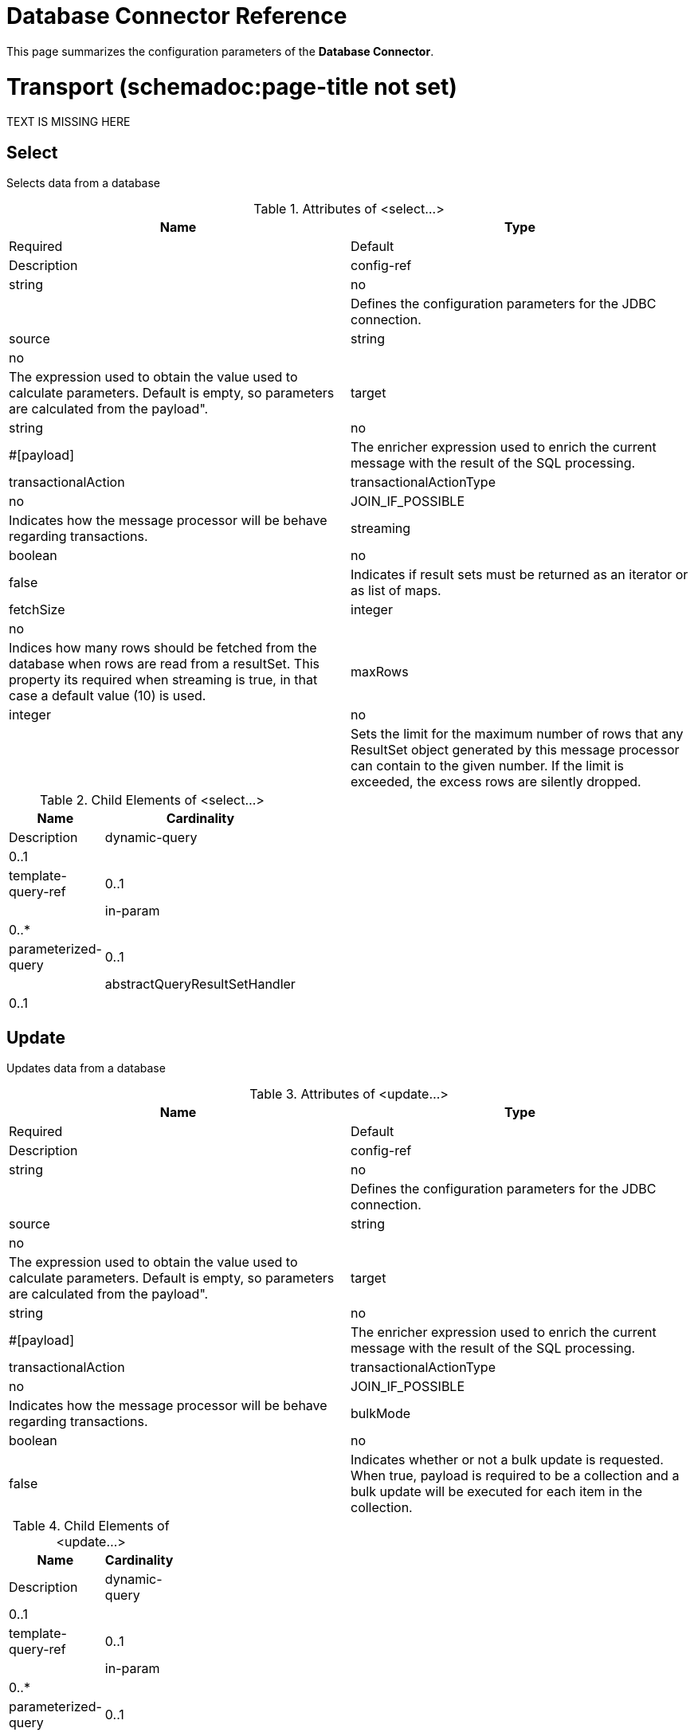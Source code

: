 = Database Connector Reference

This page summarizes the configuration parameters of the *Database Connector*.

= Transport (schemadoc:page-title not set)

TEXT IS MISSING HERE

== Select

Selects data from a database

.Attributes of <select...>
[width="100%",cols=",",options="header"]
|===
|Name |Type |Required |Default |Description
|config-ref |string |no |  |Defines the configuration parameters for the JDBC connection.
|source |string |no |  |The expression used to obtain the value used to calculate parameters. Default is empty, so parameters are calculated from the payload".
|target |string |no |#[payload] |The enricher expression used to enrich the current message with the result of the SQL processing.
|transactionalAction |transactionalActionType |no |JOIN_IF_POSSIBLE |Indicates how the message processor will be behave regarding transactions.
|streaming |boolean |no |false |Indicates if result sets must be returned as an iterator or as list of maps.
|fetchSize |integer |no |  |Indices how many rows should be fetched from the database when rows are read from a resultSet. This property its required when streaming is true, in that case a default value (10) is used.
|maxRows |integer |no |  |Sets the limit for the maximum number of rows that any ResultSet object generated by this message processor can contain to the given number. If the limit is exceeded, the excess rows are silently dropped.
|===

.Child Elements of <select...>
[width="20%",cols=",",options="header"]
|===
|Name |Cardinality |Description
|dynamic-query |0..1 |
|template-query-ref |0..1 |
|in-param |0..* |
|parameterized-query |0..1 |
|abstractQueryResultSetHandler |0..1 |
|===

== Update

Updates data from a database

.Attributes of <update...>
[width="100%",cols=",",options="header"]
|===
|Name |Type |Required |Default |Description
|config-ref |string |no |  |Defines the configuration parameters for the JDBC connection.
|source |string |no |  |The expression used to obtain the value used to calculate parameters. Default is empty, so parameters are calculated from the payload".
|target |string |no |#[payload] |The enricher expression used to enrich the current message with the result of the SQL processing.
|transactionalAction |transactionalActionType |no |JOIN_IF_POSSIBLE |Indicates how the message processor will be behave regarding transactions.
|bulkMode |boolean |no |false |Indicates whether or not a bulk update is requested. When true, payload is required to be a collection and a bulk update will be executed for each item in the collection.
|===

.Child Elements of <update...>
[width="20%",cols=",",options="header"]
|===
|Name |Cardinality |Description
|dynamic-query |0..1 |
|template-query-ref |0..1 |
|in-param |0..* |
|parameterized-query |0..1 |
|===

== Delete

Deletes data from a database

.Attributes of <delete...>
[width="100%",cols=",",options="header"]
|===
|Name |Type |Required |Default |Description
|config-ref |string |no |  |Defines the configuration parameters for the JDBC connection.
|source |string |no |  |The expression used to obtain the value used to calculate parameters. Default is empty, so parameters are calculated from the payload".
|target |string |no |#[payload] |The enricher expression used to enrich the current message with the result of the SQL processing.
|transactionalAction |transactionalActionType |no |JOIN_IF_POSSIBLE |Indicates how the message processor will be behave regarding transactions.
|bulkMode |boolean |no |false |Indicates whether or not a bulk update is requested. When true, payload is required to be a collection and a bulk update will be executed for each item in the collection.
|===

.Child Elements of <delete...>
[width="20%",cols=",",options="header"]
|===
|Name |Cardinality |Description
|dynamic-query |0..1 |
|template-query-ref |0..1 |
|in-param |0..* |
|parameterized-query |0..1 |
|===

== Insert

Inserts data into a database

.Attributes of <insert...>
[width="100%",cols=",",options="header"]
|===
|Name |Type |Required |Default |Description
|config-ref |string |no |  |Defines the configuration parameters for the JDBC connection.
|source |string |no |  |The expression used to obtain the value used to calculate parameters. Default is empty, so parameters are calculated from the payload".
|target |string |no |#[payload] |The enricher expression used to enrich the current message with the result of the SQL processing.
|transactionalAction |transactionalActionType |no |JOIN_IF_POSSIBLE |Indicates how the message processor will be behave regarding transactions.
|bulkMode |boolean |no |false |Indicates whether or not a bulk update is requested. When true, payload is required to be a collection and a bulk update will be executed for each item in the collection.
|autoGeneratedKeys |boolean |no |false |Indicates when auto-generated keys should be made available for retrieval.
|autoGeneratedKeysColumnIndexes |string |no |  |Comma separated list of column indexes that indicates which auto-generated keys should be made available for retrieval.
|autoGeneratedKeysColumnNames |string |no |  |Comma separated list of column names that indicates which auto-generated keys should be made available for retrieval.
|===

.Child Elements of <insert...>
[width="20%",cols=",",options="header"]
|===
|Name |Cardinality |Description
|dynamic-query |0..1 |
|template-query-ref |0..1 |
|in-param |0..* |
|parameterized-query |0..1 |
|===

== Execute ddl

Enables execution of DDL queries against a database

.Attributes of <execute-ddl...>
[width="100%",cols=",",options="header"]
|===
|Name |Type |Required |Default |Description
|config-ref |string |no |  |Defines the configuration parameters for the JDBC connection.
|source |string |no |  |The expression used to obtain the value used to calculate parameters. Default is empty, so parameters are calculated from the payload".
|target |string |no |#[payload] |The enricher expression used to enrich the current message with the result of the SQL processing.
|transactionalAction |transactionalActionType |no |JOIN_IF_POSSIBLE |Indicates how the message processor will be behave regarding transactions.
|===

.Child Elements of <execute-ddl...>
[width="20%",cols=",",options="header"]
|===
|Name |Cardinality |Description
|dynamic-query |1..1 |
|===

== Bulk execute

Updates data from a database

.Attributes of <bulk-execute...>
[width="100%",cols=",",options="header"]
|===
|Name |Type |Required |Default |Description
|config-ref |string |no |  |Defines the configuration parameters for the JDBC connection.
|source |string |no |  |The expression used to obtain the value used to calculate parameters. Default is empty, so parameters are calculated from the payload".
|target |string |no |#[payload] |The enricher expression used to enrich the current message with the result of the SQL processing.
|transactionalAction |transactionalActionType |no |JOIN_IF_POSSIBLE |Indicates how the message processor will be behave regarding transactions.
|file |string |no |  |The location of a file to load. The file can point to a resource on the classpath or on disk.
|===

.Child Elements of <bulk-execute...>
[width="100%",cols=",",options="header"]
|===
|Name |Cardinality |Description
|===

== Stored procedure

Executes a SQL statement in a database

.Attributes of <stored-procedure...>
[width="100%",cols=",",options="header"]
|===
|Name |Type |Required |Default |Description
|config-ref |string |no |  |Defines the configuration parameters for the JDBC connection.
|source |string |no |  |The expression used to obtain the value used to calculate parameters. Default is empty, so parameters are calculated from the payload".
|target |string |no |#[payload] |The enricher expression used to enrich the current message with the result of the SQL processing.
|transactionalAction |transactionalActionType |no |JOIN_IF_POSSIBLE |Indicates how the message processor will be behave regarding transactions.
|streaming |boolean |no |false |Indicates if result sets must be returned as an iterator or as list of maps.
|fetchSize |integer |no |  |Indices how many rows should be fetched from the database when rows are read from a resultSet. This property its required when streaming is true, in that case a default value (10) is used.
|maxRows |integer |no |  |Sets the limit for the maximum number of rows that any ResultSet object generated by this message processor can contain to the given number. If the limit is exceeded, the excess rows are silently dropped.
|autoGeneratedKeys |boolean |no |false |Indicates when auto-generated keys should be made available for retrieval.
|autoGeneratedKeysColumnIndexes |string |no |  |Comma separated list of column indexes that indicates which auto-generated keys should be made available for retrieval.
|autoGeneratedKeysColumnNames |string |no |  |Comma separated list of column names that indicates which auto-generated keys should be made available for retrieval.
|===

.Child Elements of <stored-procedure...>
[width="20%",cols=",",options="header"]
|===
|Name |Cardinality |Description
|dynamic-query |0..1 |
|template-query-ref |0..1 |
|in-param |0..* |
|parameterized-query |0..1 |
|in-param |0..1 |
|out-param |0..1 |
|inout-param |0..1 |
|===

== Template query

.Attributes of <template-query...>
[width="100%",cols=",",options="header"]
|===
|Name |Type |Required |Default |Description
|name |name (no spaces) |yes |  |Identifies the query so that other elements can reference it.
|===

.Child Elements of <template-query...>
[width="20%",cols=",",options="header"]
|===
|Name |Cardinality |Description
|dynamic-query |1..1 |
|parameterized-query |1..1 |
|in-param |0..* |
|template-query-ref |1..1 |
|in-param |1..* |
|===

== Connection properties

Allows to specify a list of custom key-value connectionProperties for the config

.Attributes of <connection-properties...>
[width="100%",cols=",",options="header"]
|====
|Name |Type |Required |Default |Description
|====

.Child Elements of <connection-properties...>
[width="20%",cols=",",options="header"]
|===
|Name |Cardinality |Description
|property |1..* |
|===

== Data types

Allows to specify non standard data types

.Attributes of <data-types...>
[width="100%",cols=",",options="header"]
|====
|Name |Type |Required |Default |Description
|====

.Child Elements of <data-types...>
[width="20%",cols=",",options="header"]
|===
|Name |Cardinality |Description
|data-type |1..* |
|===

== Pooling profile

Provides a way to configure database connection pooling.

.Attributes of <pooling-profile...>
[width="100%",cols=",",options="header"]
|===
|Name |Type |Required |Default |Description
|maxPoolSize |integer |no |  |Maximum number of Connections a pool will maintain at any given time.
|minPoolSize |integer |no |  |Minimum number of Connections a pool will maintain at any given time.
|acquireIncrement |integer |no |  |Determines how many connections at a time will try to acquire when the pool is exhausted.
|preparedStatementCacheSize |integer |no |  |Determines how many statements are cached per pooled connection. Defaults to 0, meaning statement caching is disabled.
|maxWaitMillis |string |no |  |The number of milliseconds a client calling getConnection() will wait for a Connection to be checked-in or acquired when the pool is exhausted. Zero means wait indefinitely
|===

.Child Elements of <pooling-profile...>
[width="20%",cols=",",options="header"]
|===
|Name |Cardinality |Description
|===

== Generic config

Provides a way to define a JDBC configuration for any DB vendor.

.Attributes of <generic-config...>
[width="100%",cols=",",options="header"]
|===
|Name |Type |Required |Default |Description
|name |name (no spaces) |yes |  |Identifies the database configuration so other elements can reference it.
|dataSource-ref |string |no |  |Reference to a JDBC DataSource object. This object is typically created using Spring. When using XA transactions, an XADataSource object must be provided.
|url |string |no |  |URL used to connect to the database.
|useXaTransactions |boolean |no |  |Indicates whether or not the created datasource has to support XA transactions. Default is false.
|driverClassName |string |no |  |Fully qualified name of the database driver class.
|connectionTimeout |int |no |  |Maximum time in seconds that this data source will wait while attempting to connect to a database. A value of zero specifies that the timeout is the default system timeout if there is one; otherwise, it specifies that there is no timeout.
|transactionIsolation |enumeration |no |  |The transaction isolation level to set on the driver when connecting the database.
|===

.Child Elements of <generic-config...>

[width="50%",cols=",",options="header"]
|===
|Name |Cardinality |Description
|pooling-profile |0..1 |Provides a way to configure database connection pooling.
|connection-properties |0..1 |Allows to specify a list of custom key-value connectionProperties for the config
|data-types |0..1 |Allows to specify non standard data types
|===

== Derby config

.Attributes of <derby-config...>
[width="100%",cols=",",options="header"]
|===
|Name |Type |Required |Default |Description
|name |name (no spaces) |yes |  |Identifies the database configuration so other elements can reference it.
|dataSource-ref |string |no |  |Reference to a JDBC DataSource object. This object is typically created using Spring. When using XA transactions, an XADataSource object must be provided.
|url |string |no |  |URL used to connect to the database.
|useXaTransactions |boolean |no |  |Indicates whether or not the created datasource has to support XA transactions. Default is false.
|driverClassName |string |no |  |Fully qualified name of the database driver class.
|connectionTimeout |int |no |  |Maximum time in seconds that this data source will wait while attempting to connect to a database. A value of zero specifies that the timeout is the default system timeout if there is one; otherwise, it specifies that there is no timeout.
|transactionIsolation |enumeration |no |  |The transaction isolation level to set on the driver when connecting the database.
|user |string |no |  |The user that is used for authentication against the database.
|password |string |no |  |The password that is used for authentication against the database.
|===

.Child Elements of <derby-config...>
[width="50%",cols=",",options="header"]
|===
|Name |Cardinality |Description
|pooling-profile |0..1 |Provides a way to configure database connection pooling.
|connection-properties |0..1 |Allows to specify a list of custom key-value connectionProperties for the config
|data-types |0..1 |Allows to specify non standard data types
|===

== Oracle config

.Attributes of <oracle-config...>
[width="100%",cols=",",options="header"]
|===
|Name |Type |Required |Default |Description
|name |name (no spaces) |yes |  |Identifies the database configuration so other elements can reference it.
|dataSource-ref |string |no |  |Reference to a JDBC DataSource object. This object is typically created using Spring. When using XA transactions, an XADataSource object must be provided.
|url |string |no |  |URL used to connect to the database.
|useXaTransactions |boolean |no |  |Indicates whether or not the created datasource has to support XA transactions. Default is false.
|driverClassName |string |no |  |Fully qualified name of the database driver class.
|connectionTimeout |int |no |  |Maximum time in seconds that this data source will wait while attempting to connect to a database. A value of zero specifies that the timeout is the default system timeout if there is one; otherwise, it specifies that there is no timeout.
|transactionIsolation |enumeration |no |  |The transaction isolation level to set on the driver when connecting the database.
|user |string |yes |  |The user that is used for authentication against the database.
|password |string |yes |  |The password that is used for authentication against the database.
|host |string |no |  |Allows to configure just the host part of the JDBC URL (and leave the rest of the default JDBC URL untouched).
|port |integer |no |  |Allows to configure just the port part of the JDBC URL (and leave the rest of the default JDBC URL untouched).
|instance |string |no |  |Allows to configure just the instance part of the JDBC URL (and leave the rest of the default JDBC URL untouched).
|===

.Child Elements of <oracle-config...>
[width="50%",cols=",",options="header"]
|===
|Name |Cardinality |Description
|pooling-profile |0..1 |Provides a way to configure database connection pooling.
|connection-properties |0..1 |Allows to specify a list of custom key-value connectionProperties for the config
|data-types |0..1 |Allows to specify non standard data types
|===

== Mysql config

.Attributes of <mysql-config...>
[width="100%",cols=",",options="header"]
|===
|Name |Type |Required |Default |Description
|name |name (no spaces) |yes |  |Identifies the database configuration so other elements can reference it.
|dataSource-ref |string |no |  |Reference to a JDBC DataSource object. This object is typically created using Spring. When using XA transactions, an XADataSource object must be provided.
|url |string |no |  |URL used to connect to the database.
|useXaTransactions |boolean |no |  |Indicates whether or not the created datasource has to support XA transactions. Default is false.
|driverClassName |string |no |  |Fully qualified name of the database driver class.
|connectionTimeout |int |no |  |Maximum time in seconds that this data source will wait while attempting to connect to a database. A value of zero specifies that the timeout is the default system timeout if there is one; otherwise, it specifies that there is no timeout.
|transactionIsolation |enumeration |no |  |The transaction isolation level to set on the driver when connecting the database.
|user |string |no |  |The user that is used for authentication against the database.
|password |string |no |  |The password that is used for authentication against the database.
|database |string |no |  |The name of the database. Must be configured unless a full JDBC URL is configured.
|host |string |no |  |Allows to configure just the host part of the JDBC URL (and leave the rest of the default JDBC URL untouched).
|port |integer |no |  |Allows to configure just the port part of the JDBC URL (and leave the rest of the default JDBC URL untouched).
|===

.Child Elements of <mysql-config...>
[width="50%",cols=",",options="header"]
|===
|Name |Cardinality |Description
|pooling-profile |0..1 |Provides a way to configure database connection pooling.
|connection-properties |0..1 |Allows to specify a list of custom key-value connectionProperties for the config
|data-types |0..1 |Allows to specify non standard data types
|===

== In param

.Attributes of <in-param...>
[width="100%",cols=",",options="header"]
|======
|Name |Type |Required |Default |Description
|name |string |yes |  |The name for the input parameter
|value |string |yes |  |The value for the parameter
|type |ExtendedJdbcDataTypes |no |  |Parameter type name
|======

.Child Elements of <in-param...>
[width="20%",cols=",",options="header"]
|===
|Name |Cardinality |Description
|===

== In param

.Attributes of <in-param...>
[width="100%",cols=",",options="header"]
|======
|Name |Type |Required |Default |Description
|name |string |yes |  |The name for the input parameter
|value |string |yes |  |The value for the parameter
|type |ExtendedJdbcDataTypes |no |  |Parameter type name
|======

.Child Elements of <in-param...>
[width="20%",cols=",",options="header"]
|===
|Name |Cardinality |Description
|===

== In param

.Attributes of <in-param...>

[width="100%",cols=",",options="header"]
|===
|Name |Type |Required |Default |Description
|name |string |yes |  |The name for the input parameter
|defaultValue |string |yes |  |The value for the parameter
|type |ExtendedJdbcDataTypes |no |  |Parameter type name
|===

.Child Elements of <in-param...>
[width="20%",cols=",",options="header"]
|===
|Name |Cardinality |Description
|===

== In param

.Attributes of <in-param...>
[width="100%",cols=",",options="header"]
|===
|Name |Type |Required |Default |Description
|name |string |yes |  |The name for the input parameter
|defaultValue |string |yes |  |The value for the parameter
|===

.Child Elements of <in-param...>
[width="20%",cols=",",options="header"]
|===
|Name |Cardinality |Description
|===

== In param

.Attributes of <in-param...>
[width="100%",cols=",",options="header"]
|======
|Name |Type |Required |Default |Description
|name |string |yes |  |The name for the input parameter
|value |string |yes |  |The value for the parameter
|type |ExtendedJdbcDataTypes |no |  |Parameter type name
|======

.Child Elements of <in-param...>
[width="20%",cols=",",options="header"]
|===
|Name |Cardinality |Description
|===

== Out param

.Attributes of <out-param...>
[width="100%",cols=",",options="header"]
|======
|Name |Type |Required |Default |Description
|name |string |yes |  |The name for the output parameter
|type |ExtendedJdbcDataTypes |no |  |Parameter type name
|======

.Child Elements of <out-param...>
[width="20%",cols=",",options="header"]
|===
|Name |Cardinality |Description
|===

== Inout param

.Attributes of <inout-param...>
[width="100%",cols=",",options="header"]
|======
|Name |Type |Required |Default |Description
|name |string |yes |  |The name for the output parameter
|value |string |yes |  |The value for the parameter
|type |ExtendedJdbcDataTypes |no |  |Parameter type name
|======

.Child Elements of <inout-param...>
[width="20%",cols=",",options="header"]
|===
|Name |Cardinality |Description
|===

== See Also

* Access the link:/documentation/display/current/Database+Connector[main database connector documentation] for an overview, user guide, and examples. 
